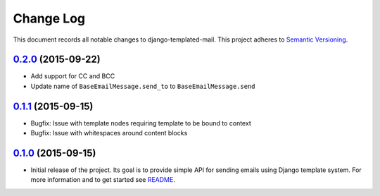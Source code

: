 ==========
Change Log
==========

This document records all notable changes to django-templated-mail.
This project adheres to `Semantic Versioning <http://semver.org/>`_.

---------------------
`0.2.0`_ (2015-09-22)
---------------------

* Add support for CC and BCC
* Update name of ``BaseEmailMessage.send_to`` to ``BaseEmailMessage.send``

---------------------
`0.1.1`_ (2015-09-15)
---------------------

* Bugfix: Issue with template nodes requiring template to be bound to context
* Bugfix: Issue with whitespaces around content blocks

---------------------
`0.1.0`_ (2015-09-15)
---------------------

* Initial release of the project. Its goal is to provide simple API for sending
  emails using Django template system. For more information and to get started see
  `README <https://github.com/sunscrapers/django-templated-mail/blob/0.1.0/README.rst>`_.


.. _0.1.0: https://github.com/sunscrapers/django-templated-mail/compare/3bc71b3...0.1.0
.. _0.1.1: https://github.com/sunscrapers/django-templated-mail/compare/0.1.0...0.1.1
.. _0.2.0: https://github.com/sunscrapers/django-templated-mail/compare/0.1.1...0.2.0